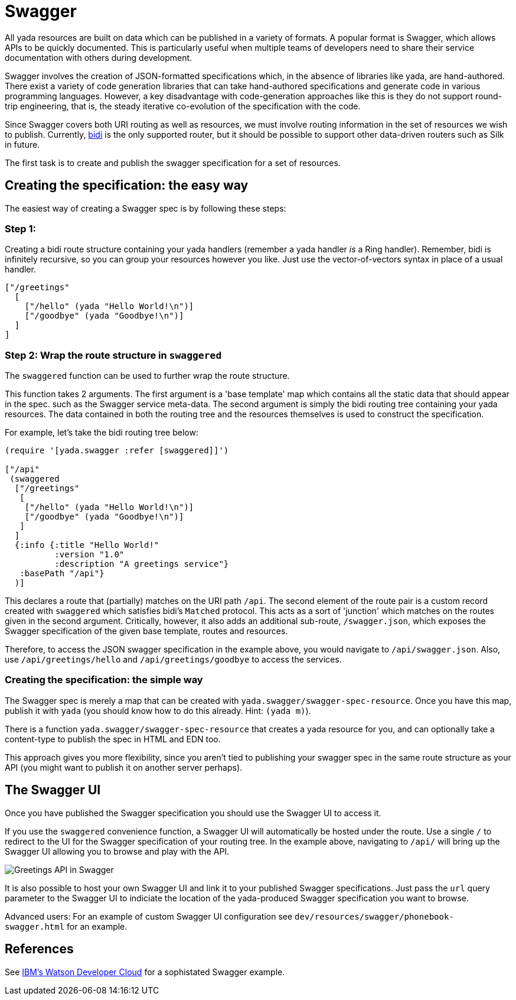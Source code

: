 [[swagger]]
= Swagger

All yada resources are built on data which can be published in a variety
of formats. A popular format is Swagger, which allows APIs to be quickly
documented. This is particularly useful when multiple teams of
developers need to share their service documentation with others during
development.

Swagger involves the creation of JSON-formatted specifications which, in
the absence of libraries like yada, are hand-authored. There exist a
variety of code generation libraries that can take hand-authored
specifications and generate code in various programming languages.
However, a key disadvantage with code-generation approaches like this is
they do not support round-trip engineering, that is, the steady
iterative co-evolution of the specification with the code.

Since Swagger covers both URI routing as well as resources, we must
involve routing information in the set of resources we wish to publish.
Currently, https://github.com/juxt/bidi[bidi] is the only supported
router, but it should be possible to support other data-driven routers
such as Silk in future.

The first task is to create and publish the swagger specification for a
set of resources.

[[creating-the-specification-the-easy-way]]
== Creating the specification: the easy way

The easiest way of creating a Swagger spec is by following these steps:

[[step-1]]
=== Step 1:

Creating a bidi route structure containing your yada handlers (remember
a yada handler _is_ a Ring handler). Remember, bidi is infinitely
recursive, so you can group your resources however you like. Just use
the vector-of-vectors syntax in place of a usual handler.

[source,clojure]
----
["/greetings"
  [
    ["/hello" (yada "Hello World!\n")]
    ["/goodbye" (yada "Goodbye!\n")]
  ]
]
----

[[step-2-wrap-the-route-structure-in-swaggered]]
=== Step 2: Wrap the route structure in `swaggered`

The `swaggered` function can be used to further wrap the route
structure.

This function takes 2 arguments. The first argument is a 'base template'
map which contains all the static data that should appear in the spec.
such as the Swagger service meta-data. The second argument is simply the
bidi routing tree containing your yada resources. The data contained in
both the routing tree and the resources themselves is used to construct
the specification.

For example, let's take the bidi routing tree below:

[source,clojure]
----
(require '[yada.swagger :refer [swaggered]]')

["/api"
 (swaggered
  ["/greetings"
   [
    ["/hello" (yada "Hello World!\n")]
    ["/goodbye" (yada "Goodbye!\n")]
   ]
  ]
  {:info {:title "Hello World!"
          :version "1.0"
          :description "A greetings service"}
   :basePath "/api"}
  )]
----

This declares a route that (partially) matches on the URI path `/api`.
The second element of the route pair is a custom record created with
`swaggered` which satisfies bidi's `Matched` protocol. This acts as a
sort of 'junction' which matches on the routes given in the second
argument. Critically, however, it also adds an additional sub-route,
`/swagger.json`, which exposes the Swagger specification of the given
base template, routes and resources.

Therefore, to access the JSON swagger specification in the example
above, you would navigate to `/api/swagger.json`. Also, use
`/api/greetings/hello` and `/api/greetings/goodbye` to access the
services.

[[creating-the-specification-the-simple-way]]
=== Creating the specification: the simple way

The Swagger spec is merely a map that can be created with
`yada.swagger/swagger-spec-resource`. Once you have this map, publish it
with `yada` (you should know how to do this already. Hint: `(yada m)`).

There is a function `yada.swagger/swagger-spec-resource` that creates a
yada resource for you, and can optionally take a content-type to publish
the spec in HTML and EDN too.

This approach gives you more flexibility, since you aren't tied to
publishing your swagger spec in the same route structure as your API
(you might want to publish it on another server perhaps).

[[the-swagger-ui]]
== The Swagger UI

Once you have published the Swagger specification you should use the
Swagger UI to access it.

If you use the `swaggered` convenience function, a Swagger UI will
automatically be hosted under the route. Use a single `/` to redirect to
the UI for the Swagger specification of your routing tree. In the
example above, navigating to `/api/` will bring up the Swagger UI
allowing you to browse and play with the API.

image:images/greetings-swagger.png[Greetings API in Swagger]

It is also possible to host your own Swagger UI and link it to your
published Swagger specifications. Just pass the `url` query parameter to
the Swagger UI to indiciate the location of the yada-produced Swagger
specification you want to browse.

Advanced users: For an example of custom Swagger UI configuration see
`dev/resources/swagger/phonebook-swagger.html` for an example.

[[references]]
== References

See
http://www.ibm.com/smarterplanet/us/en/ibmwatson/developercloud/apis/[IBM's
Watson Developer Cloud] for a sophistated Swagger example.
